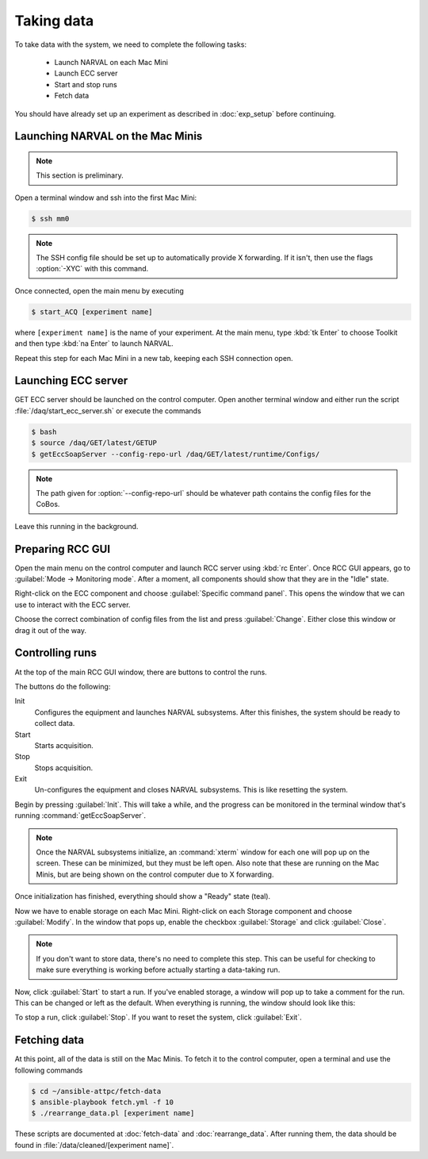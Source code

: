 Taking data
===========

To take data with the system, we need to complete the following tasks:

  - Launch NARVAL on each Mac Mini
  - Launch ECC server
  - Start and stop runs
  - Fetch data
  
You should have already set up an experiment as described in :doc:`exp_setup` before continuing.

Launching NARVAL on the Mac Minis
---------------------------------

..  note:: 
    
    This section is preliminary.
    
Open a terminal window and ssh into the first Mac Mini:

..  code-block:: bash

    $ ssh mm0
    
..  note::

    The SSH config file should be set up to automatically provide X forwarding. If it isn't, then use the flags :option:`-XYC` with this command.
    
Once connected, open the main menu by executing

..  code-block:: bash

    $ start_ACQ [experiment name]
    
where ``[experiment name]`` is the name of your experiment. At the main menu, type :kbd:`tk Enter` to choose Toolkit and then type :kbd:`na Enter` to launch NARVAL.

..  image:: images/toolkit.png

Repeat this step for each Mac Mini in a new tab, keeping each SSH connection open.

Launching ECC server
--------------------

GET ECC server should be launched on the control computer. Open another terminal window and either run the script :file:`/daq/start_ecc_server.sh` or execute the commands

..  code-block:: bash

    $ bash
    $ source /daq/GET/latest/GETUP
    $ getEccSoapServer --config-repo-url /daq/GET/latest/runtime/Configs/
    
..  note::

    The path given for :option:`--config-repo-url` should be whatever path contains the config files for the CoBos.
    
Leave this running in the background.

Preparing RCC GUI
-----------------

Open the main menu on the control computer and launch RCC server using :kbd:`rc Enter`. Once RCC GUI appears, go to :guilabel:`Mode -> Monitoring mode`. After a moment, all components should show that they are in the "Idle" state. 

..  image:: images/rcc_idle.png

Right-click on the ECC component and choose :guilabel:`Specific command panel`. This opens the window that we can use to interact with the ECC server.

..  image:: images/ecc_panel.png

Choose the correct combination of config files from the list and press :guilabel:`Change`. Either close this window or drag it out of the way.

Controlling runs
----------------

At the top of the main RCC GUI window, there are buttons to control the runs. 

..  image:: images/control_buttons.png

The buttons do the following:

Init
    Configures the equipment and launches NARVAL subsystems. After this finishes, the system should be ready to collect data.
    
Start
    Starts acquisition.
    
Stop
    Stops acquisition.
    
Exit
    Un-configures the equipment and closes NARVAL subsystems. This is like resetting the system.
    
Begin by pressing :guilabel:`Init`. This will take a while, and the progress can be monitored in the terminal window that's running :command:`getEccSoapServer`.

..  note:: 

    Once the NARVAL subsystems initialize, an :command:`xterm` window for each one will pop up on the screen. These can be minimized, but they must be left open. Also note that these are running on the Mac Minis, but are being shown on the control computer due to X forwarding.
    
Once initialization has finished, everything should show a "Ready" state (teal). 

Now we have to enable storage on each Mac Mini. Right-click on each Storage component and choose :guilabel:`Modify`. In the window that pops up, enable the checkbox :guilabel:`Storage` and click :guilabel:`Close`.

..  image:: images/storage_enable.png

..  note::

    If you don't want to store data, there's no need to complete this step. This can be useful for checking to make sure everything is working before actually starting a data-taking run. 
    
Now, click :guilabel:`Start` to start a run. If you've enabled storage, a window will pop up to take a comment for the run. This can be changed or left as the default. When everything is running, the window should look like this:

..  image:: images/rcc_running.png

To stop a run, click :guilabel:`Stop`. If you want to reset the system, click :guilabel:`Exit`.

Fetching data
-------------

At this point, all of the data is still on the Mac Minis. To fetch it to the control computer, open a terminal and use the following commands

..  code-block:: bash

    $ cd ~/ansible-attpc/fetch-data
    $ ansible-playbook fetch.yml -f 10
    $ ./rearrange_data.pl [experiment name]
   	
These scripts are documented at :doc:`fetch-data` and :doc:`rearrange_data`. After running them, the data should be found in :file:`/data/cleaned/[experiment name]`.


